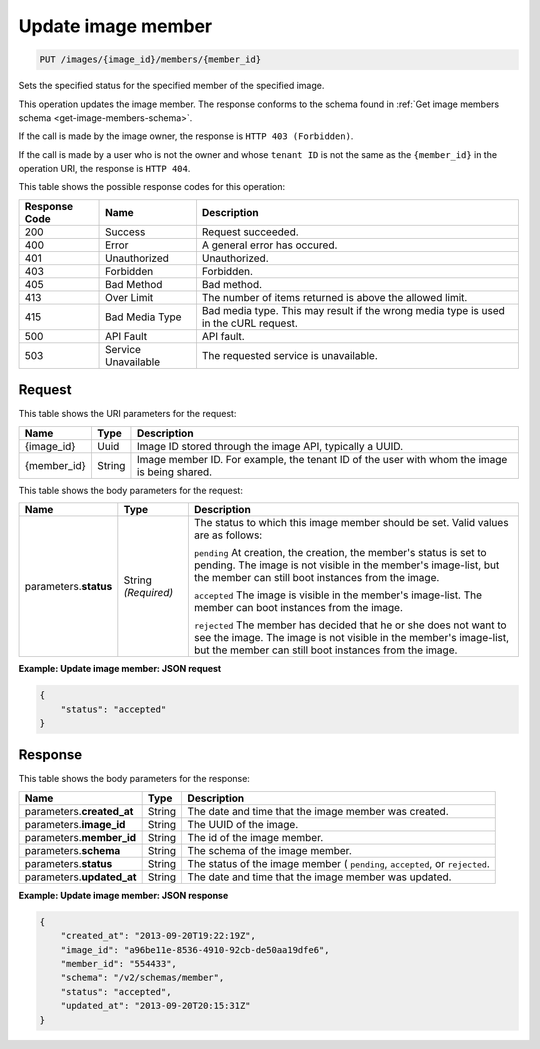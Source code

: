 


.. _put-update-image-member:

Update image member
^^^^^^^^^^^^^^^^^^^^^^^^^^^^^^^^^^^^^^^^^^^^^^^^^^^^^^^^^^^^^^^^^^^^^^^^^^^^^^^^

.. code::

    PUT /images/{image_id}/members/{member_id}

Sets the specified status for the specified member of the specified image.

This operation updates the image member. The response conforms to the schema found in 
:ref:`Get image members schema <get-image-members-schema>`.

If the call is made by the image owner, the response is ``HTTP 403 (Forbidden)``.

If the call is made by a user who is not the owner and whose ``tenant ID`` is not the same 
as the ``{member_id}`` in the operation URI, the response is ``HTTP 404``.


This table shows the possible response codes for this operation:

+--------------------------+-------------------------+-------------------------+
|Response Code             |Name                     |Description              |
+==========================+=========================+=========================+
|200                       |Success                  |Request succeeded.       |
+--------------------------+-------------------------+-------------------------+
|400                       |Error                    |A general error has      |
|                          |                         |occured.                 |
+--------------------------+-------------------------+-------------------------+
|401                       |Unauthorized             |Unauthorized.            |
+--------------------------+-------------------------+-------------------------+
|403                       |Forbidden                |Forbidden.               |
+--------------------------+-------------------------+-------------------------+
|405                       |Bad Method               |Bad method.              |
+--------------------------+-------------------------+-------------------------+
|413                       |Over Limit               |The number of items      |
|                          |                         |returned is above the    |
|                          |                         |allowed limit.           |
+--------------------------+-------------------------+-------------------------+
|415                       |Bad Media Type           |Bad media type. This may |
|                          |                         |result if the wrong      |
|                          |                         |media type is used in    |
|                          |                         |the cURL request.        |
+--------------------------+-------------------------+-------------------------+
|500                       |API Fault                |API fault.               |
+--------------------------+-------------------------+-------------------------+
|503                       |Service Unavailable      |The requested service is |
|                          |                         |unavailable.             |
+--------------------------+-------------------------+-------------------------+

Request
""""""""""""""""

This table shows the URI parameters for the request:

+--------------------------+-------------------------+-------------------------+
|Name                      |Type                     |Description              |
+==========================+=========================+=========================+
|{image_id}                |Uuid                     |Image ID stored through  |
|                          |                         |the image API, typically |
|                          |                         |a UUID.                  |
+--------------------------+-------------------------+-------------------------+
|{member_id}               |String                   |Image member ID. For     |
|                          |                         |example, the tenant ID   |
|                          |                         |of the user with whom    |
|                          |                         |the image is being       |
|                          |                         |shared.                  |
+--------------------------+-------------------------+-------------------------+

This table shows the body parameters for the request:

+--------------------------+-------------------------+-------------------------+
|Name                      |Type                     |Description              |
+==========================+=========================+=========================+
|parameters.\ **status**   |String *(Required)*      |The status to which this |
|                          |                         |image member should be   |
|                          |                         |set. Valid values are as |
|                          |                         |follows:                 |
|                          |                         |                         |
|                          |                         |``pending``              |
|                          |                         |At creation, the         |
|                          |                         |creation, the member's   |
|                          |                         |status is set to         |
|                          |                         |pending. The image is    |
|                          |                         |not visible in the       |
|                          |                         |member's image-list, but |
|                          |                         |the member can still     |
|                          |                         |boot instances from the  |
|                          |                         |image.                   |
|                          |                         |                         |
|                          |                         |``accepted``             |
|                          |                         |The                      |
|                          |                         |image is visible in the  |
|                          |                         |member's image-list. The |
|                          |                         |member can boot          |
|                          |                         |instances from the       |
|                          |                         |image.                   |
|                          |                         |                         |
|                          |                         |``rejected``             |
|                          |                         |The \                    |
|                          |                         |member has decided that  |
|                          |                         |he or she does not want  |
|                          |                         |to see the image. The    |
|                          |                         |image is not visible in  |
|                          |                         |the member's image-list, |
|                          |                         |but the member can still |
|                          |                         |boot instances from the  |
|                          |                         |image.                   |
+--------------------------+-------------------------+-------------------------+

**Example: Update image member: JSON request**


.. code::

   {
       "status": "accepted"
   }

Response
""""""""""""""""

This table shows the body parameters for the response:

+--------------------------+-------------------------+-------------------------+
|Name                      |Type                     |Description              |
+==========================+=========================+=========================+
|parameters.\              |String                   |The date and time that   |
|**created_at**            |                         |the image member was     |
|                          |                         |created.                 |
+--------------------------+-------------------------+-------------------------+
|parameters.\ **image_id** |String                   |The UUID of the image.   |
+--------------------------+-------------------------+-------------------------+
|parameters.\ **member_id**|String                   |The id of the image      |
|                          |                         |member.                  |
+--------------------------+-------------------------+-------------------------+
|parameters.\ **schema**   |String                   |The schema of the image  |
|                          |                         |member.                  |
+--------------------------+-------------------------+-------------------------+
|parameters.\ **status**   |String                   |The status of the image  |
|                          |                         |member ( ``pending``,    |
|                          |                         |``accepted``, or         |
|                          |                         |``rejected``.            |
+--------------------------+-------------------------+-------------------------+
|parameters.\              |String                   |The date and time that   |
|**updated_at**            |                         |the image member was     |
|                          |                         |updated.                 |
+--------------------------+-------------------------+-------------------------+

**Example: Update image member: JSON response**


.. code::

   {
       "created_at": "2013-09-20T19:22:19Z",
       "image_id": "a96be11e-8536-4910-92cb-de50aa19dfe6",
       "member_id": "554433",
       "schema": "/v2/schemas/member",
       "status": "accepted",
       "updated_at": "2013-09-20T20:15:31Z"
   }




